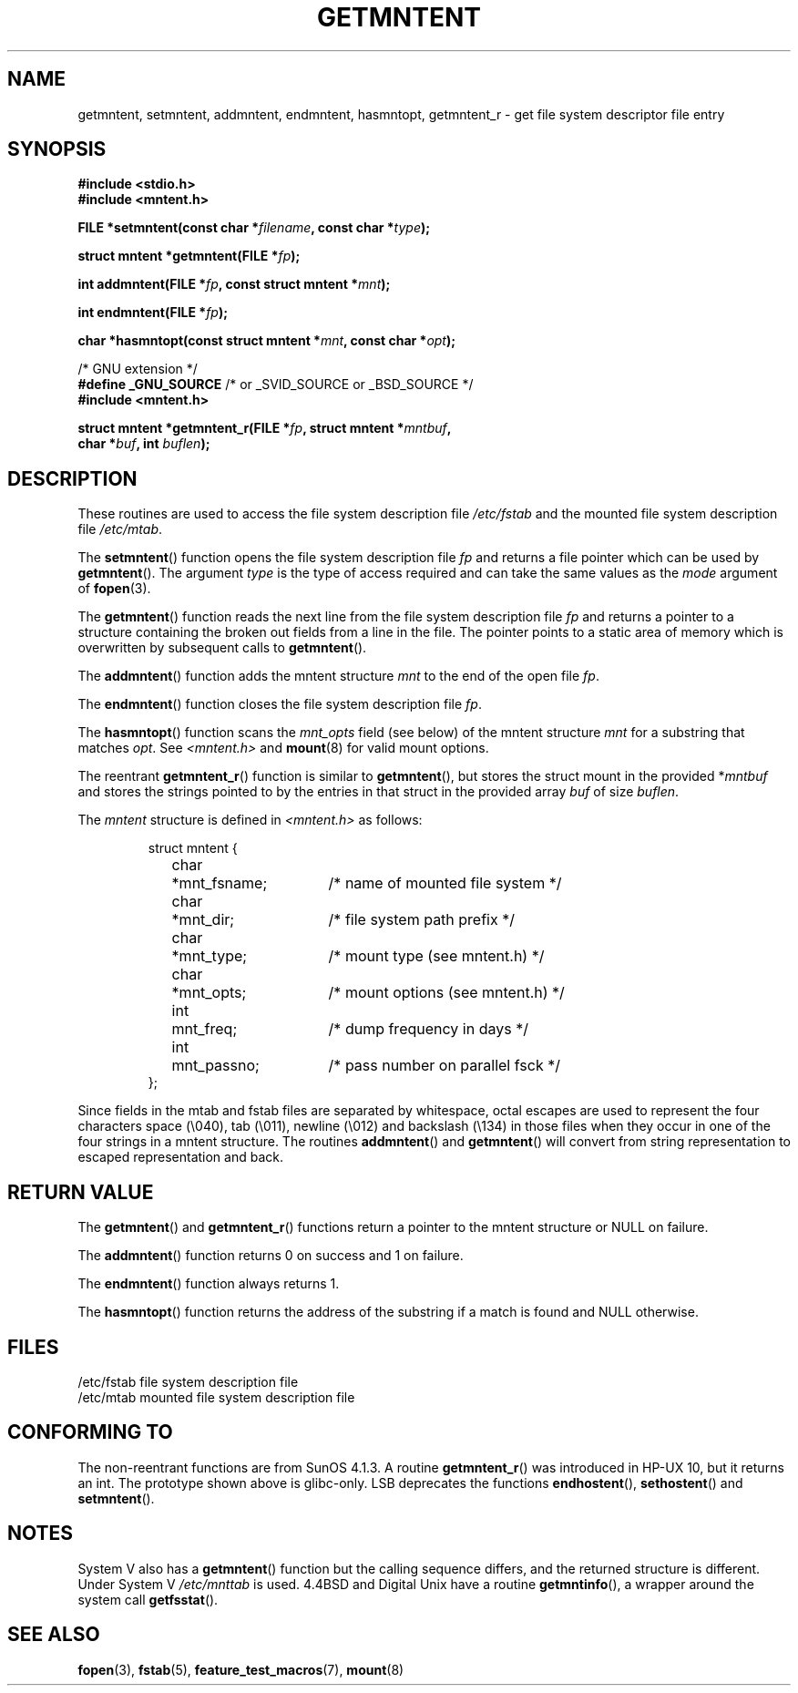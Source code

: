 .\" Copyright 1993 David Metcalfe (david@prism.demon.co.uk)
.\"
.\" Permission is granted to make and distribute verbatim copies of this
.\" manual provided the copyright notice and this permission notice are
.\" preserved on all copies.
.\"
.\" Permission is granted to copy and distribute modified versions of this
.\" manual under the conditions for verbatim copying, provided that the
.\" entire resulting derived work is distributed under the terms of a
.\" permission notice identical to this one.
.\" 
.\" Since the Linux kernel and libraries are constantly changing, this
.\" manual page may be incorrect or out-of-date.  The author(s) assume no
.\" responsibility for errors or omissions, or for damages resulting from
.\" the use of the information contained herein.  The author(s) may not
.\" have taken the same level of care in the production of this manual,
.\" which is licensed free of charge, as they might when working
.\" professionally.
.\" 
.\" Formatted or processed versions of this manual, if unaccompanied by
.\" the source, must acknowledge the copyright and authors of this work.
.\"
.\" References consulted:
.\"     Linux libc source code
.\"     Lewine's _POSIX Programmer's Guide_ (O'Reilly & Associates, 1991)
.\"     386BSD man pages
.\" Modified Sat Jul 24 21:46:57 1993 by Rik Faith (faith@cs.unc.edu)
.\" Modified 961109, 031115, aeb
.\"
.TH GETMNTENT 3  2003-11-15 "" "Linux Programmer's Manual"
.SH NAME
getmntent, setmntent, addmntent, endmntent, hasmntopt,
getmntent_r \- get file system descriptor file entry
.SH SYNOPSIS
.nf
.B #include <stdio.h>
.B #include <mntent.h>
.sp
.BI "FILE *setmntent(const char *" filename ", const char *" type );
.sp
.BI "struct mntent *getmntent(FILE *" fp );
.sp
.BI "int addmntent(FILE *" fp ", const struct mntent *" mnt );
.sp
.BI "int endmntent(FILE *" fp );
.sp
.BI "char *hasmntopt(const struct mntent *" mnt ", const char *" opt );
.sp
/* GNU extension */
.BR "#define _GNU_SOURCE" "    /* or _SVID_SOURCE or _BSD_SOURCE */"
.B #include <mntent.h>
.sp
.BI "struct mntent *getmntent_r(FILE *" fp ", struct mntent *" mntbuf ,
.BI "                           char *" buf ", int " buflen );
.fi
.SH DESCRIPTION
These routines are used to access the file system description file 
\fI/etc/fstab\fP and the mounted file system description file
\fI/etc/mtab\fP.
.PP
The \fBsetmntent\fP() function opens the file system description file
\fIfp\fP and returns a file pointer which can be used by
\fBgetmntent\fP().  The argument \fItype\fP is the type of access
required and can take the same values as the \fImode\fP argument of 
.BR fopen (3).
.PP
The \fBgetmntent\fP() function reads the next line from the file system
description file \fIfp\fP and returns a pointer to a structure
containing the broken out fields from a line in the file.  The pointer
points to a static area of memory which is overwritten by subsequent
calls to \fBgetmntent\fP().
.PP
The \fBaddmntent\fP() function adds the mntent structure \fImnt\fP to
the end of the open file \fIfp\fP.
.PP
The \fBendmntent\fP() function closes the file system description file
\fIfp\fP.
.PP
The \fBhasmntopt\fP() function scans the \fImnt_opts\fP field (see below)
of the mntent structure \fImnt\fP for a substring that matches \fIopt\fP.
See \fI<mntent.h>\fP and
.BR mount (8)
for valid mount options.
.PP
The reentrant \fBgetmntent_r\fP() function is similar to \fBgetmntent\fP(),
but stores the struct mount in the provided
.RI * mntbuf
and stores the strings pointed to by the entries in that struct
in the provided array
.I buf
of size
.IR buflen .
.PP
The \fImntent\fP structure is defined in \fI<mntent.h>\fP as follows:
.sp
.RS
.nf
.ne 8
.ta 8n 16n 32n
struct mntent {
	char 	*mnt_fsname;		/* name of mounted file system */
	char	*mnt_dir;		/* file system path prefix */
	char	*mnt_type;		/* mount type (see mntent.h) */
	char	*mnt_opts;		/* mount options (see mntent.h) */
	int	mnt_freq;		/* dump frequency in days */
	int	mnt_passno;		/* pass number on parallel fsck */
};
.ta
.fi
.RE

Since fields in the mtab and fstab files are separated by whitespace,
octal escapes are used to represent the four characters space (\e040),
tab (\e011), newline (\e012) and backslash (\e134) in those files
when they occur in one of the four strings in a mntent structure.
The routines \fBaddmntent\fP() and \fBgetmntent\fP() will convert
from string representation to escaped representation and back.
.SH "RETURN VALUE"
The \fBgetmntent\fP() and \fBgetmntent_r\fP() functions return
a pointer to the mntent structure or NULL on failure.
.PP
The \fBaddmntent\fP() function returns 0 on success and 1 on failure.
.PP
The \fBendmntent\fP() function always returns 1.
.PP
The \fBhasmntopt\fP() function returns the address of the substring if
a match is found and NULL otherwise.
.SH FILES
.nf
/etc/fstab          file system description file
/etc/mtab           mounted file system description file
.fi
.SH "CONFORMING TO"
The non-reentrant functions are from SunOS 4.1.3.
A routine
.BR getmntent_r ()
was introduced in HP-UX 10, but it returns an int. 
The prototype shown above is glibc-only.
LSB deprecates the functions
.BR endhostent (),
.BR sethostent ()
and
.BR setmntent ().
.SH NOTES
System V also has a \fBgetmntent\fP() function but the calling sequence
differs, and the returned structure is different. Under System V
.I /etc/mnttab
is used.
4.4BSD and Digital Unix have a routine \fBgetmntinfo\fP(),
a wrapper around the system call \fBgetfsstat\fP().
.SH "SEE ALSO"
.BR fopen (3),
.BR fstab (5),
.BR feature_test_macros (7),
.BR mount (8)

